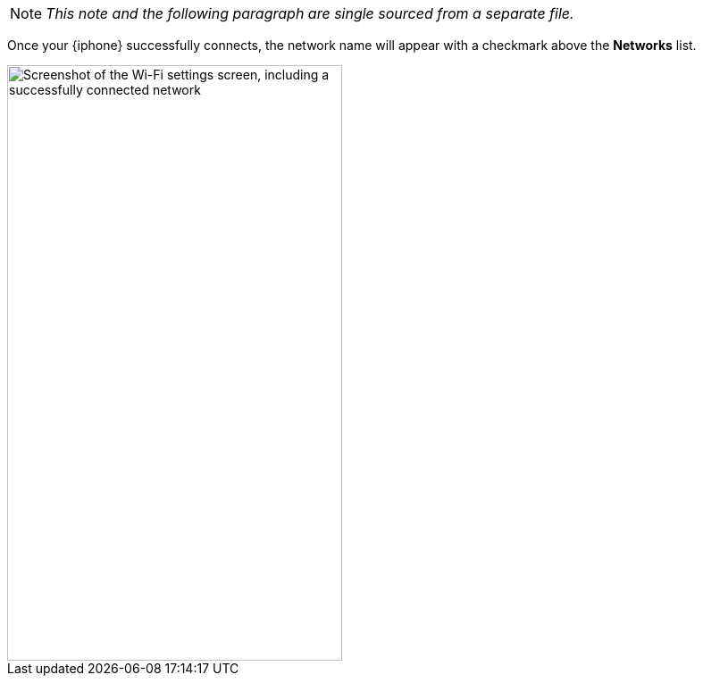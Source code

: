 NOTE: _This note and the following paragraph are single sourced from a separate file._

Once your {iphone} successfully connects, the network name will appear with a checkmark above the *Networks* list.

image::settings-wi-fi-connected.jpg["Screenshot of the Wi-Fi settings screen, including a successfully connected network",375,667,pdfwidth=33%]